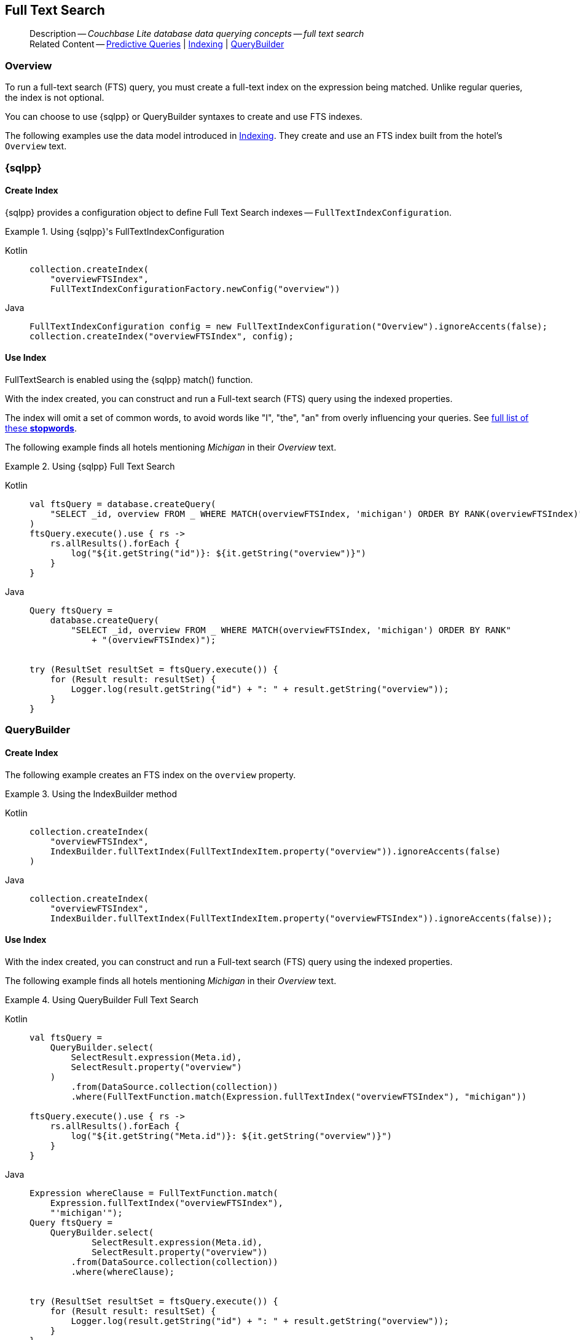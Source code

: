 :docname: fts
:page-module: android
:page-relative-src-path: fts.adoc
:page-origin-url: https://github.com/couchbase/docs-couchbase-lite.git
:page-origin-start-path:
:page-origin-refname: antora-assembler-simplification
:page-origin-reftype: branch
:page-origin-refhash: (worktree)
[#android:fts:::]
== Full Text Search
:page-aliases: learn/java-android-fts.adoc
:page-role:
:description: Couchbase Lite database data querying concepts -- full text search

// Define our environment


// Include common page abstract block -- this is now part of
// Common Content component for this page
// :param-name: kotlin
// :param-title: Android
// :param-module: android
// :topic-group: Topic Group -- Replication
// include::ROOT:partial$_show_page_header_block.adoc[]

// Present common content including abstract and related content footer blocks
[abstract]
--
Description -- _{description}_ +
Related Content -- xref:android:querybuilder.adoc#lbl-predquery[Predictive Queries] | xref:android:indexing.adoc[Indexing] | xref:android:querybuilder.adoc[QueryBuilder]
--

[discrete#android:fts:::overview]
=== Overview
To run a full-text search (FTS) query, you must create a full-text index on the expression being matched.
Unlike regular queries, the index is not optional.

You can choose to use {sqlpp} or QueryBuilder syntaxes to create and use FTS indexes.

The following examples use the data model introduced in xref:android:indexing.adoc[Indexing].
They create and use an FTS index built from the hotel's `Overview` text.

[discrete#android:fts:::sql]
=== {sqlpp}

[discrete#android:fts:::create-index]
==== Create Index

{sqlpp} provides a configuration object to define Full Text Search indexes -- `FullTextIndexConfiguration`.

.Using {sqlpp}'s FullTextIndexConfiguration
[#ex-indexbuilder]


[#android:fts:::ex-indexbuilder]
====

[tabs]
=====


Kotlin::
+
--

// Show Main Snippet
// include::android:example$codesnippet_collection.kt[tags="fts-index", indent=0]
[source, Kotlin]
----
collection.createIndex(
    "overviewFTSIndex",
    FullTextIndexConfigurationFactory.newConfig("overview"))
----

--
// Show Optional Alternate Snippet
// include::android:example$codesnippet_collection.java[tags="fts-index", indent=0]

Java::
+
--
[source, Java]
----
FullTextIndexConfiguration config = new FullTextIndexConfiguration("Overview").ignoreAccents(false);
collection.createIndex("overviewFTSIndex", config);
----
--

=====


====


[discrete#android:fts:::use-index]
==== Use Index

FullTextSearch is enabled using the {sqlpp} match() function.

With the index created, you can construct and run a Full-text search (FTS) query using the indexed properties.

The index will omit a set of common words, to avoid words like "I", "the", "an" from overly influencing your queries.
See https://github.com/couchbasedeps/sqlite3-unicodesn/blob/HEAD/stopwords_en.h[full list of these **stopwords**].

The following example finds all hotels mentioning _Michigan_ in their _Overview_ text.

.Using {sqlpp} Full Text Search
[#ex-indexbuilder]


[#android:fts:::ex-indexbuilder]
====

[tabs]
=====


Kotlin::
+
--

// Show Main Snippet
// include::android:example$codesnippet_collection.kt[tags="fts-query", indent=0]
[source, Kotlin]
----
val ftsQuery = database.createQuery(
    "SELECT _id, overview FROM _ WHERE MATCH(overviewFTSIndex, 'michigan') ORDER BY RANK(overviewFTSIndex)"
)
ftsQuery.execute().use { rs ->
    rs.allResults().forEach {
        log("${it.getString("id")}: ${it.getString("overview")}")
    }
}
----

--
// Show Optional Alternate Snippet
// include::android:example$codesnippet_collection.java[tags="fts-query", indent=0]

Java::
+
--
[source, Java]
----
Query ftsQuery =
    database.createQuery(
        "SELECT _id, overview FROM _ WHERE MATCH(overviewFTSIndex, 'michigan') ORDER BY RANK"
            + "(overviewFTSIndex)");


try (ResultSet resultSet = ftsQuery.execute()) {
    for (Result result: resultSet) {
        Logger.log(result.getString("id") + ": " + result.getString("overview"));
    }
}
----
--

=====


====


[discrete#android:fts:::querybuilder]
=== QueryBuilder

[discrete#android:fts:::create-index-2]
==== Create Index
The following example creates an FTS index on the `overview` property.

.Using the IndexBuilder method
[#ex-indexbuilder-queyrbuilder]


[#android:fts:::ex-indexbuilder-queyrbuilder]
====

[tabs]
=====


Kotlin::
+
--

// Show Main Snippet
// include::android:example$codesnippet_collection.kt[tags="fts-index_Querybuilder", indent=0]
[source, Kotlin]
----
collection.createIndex(
    "overviewFTSIndex",
    IndexBuilder.fullTextIndex(FullTextIndexItem.property("overview")).ignoreAccents(false)
)
----

--
// Show Optional Alternate Snippet
// include::android:example$codesnippet_collection.java[tags="fts-index_Querybuilder", indent=0]

Java::
+
--
[source, Java]
----
collection.createIndex(
    "overviewFTSIndex",
    IndexBuilder.fullTextIndex(FullTextIndexItem.property("overviewFTSIndex")).ignoreAccents(false));
----
--

=====


====


[discrete#android:fts:::use-index-2]
==== Use Index
With the index created, you can construct and run a Full-text search (FTS) query using the indexed properties.

The following example finds all hotels mentioning _Michigan_ in their _Overview_ text.

.Using QueryBuilder Full Text Search
[#ex-indexbuilder]


[#android:fts:::ex-indexbuilder]
====

[tabs]
=====


Kotlin::
+
--

// Show Main Snippet
// include::android:example$codesnippet_collection.kt[tags="fts-query_Querybuilder", indent=0]
[source, Kotlin]
----
val ftsQuery =
    QueryBuilder.select(
        SelectResult.expression(Meta.id),
        SelectResult.property("overview")
    )
        .from(DataSource.collection(collection))
        .where(FullTextFunction.match(Expression.fullTextIndex("overviewFTSIndex"), "michigan"))

ftsQuery.execute().use { rs ->
    rs.allResults().forEach {
        log("${it.getString("Meta.id")}: ${it.getString("overview")}")
    }
}
----

--
// Show Optional Alternate Snippet
// include::android:example$codesnippet_collection.java[tags="fts-query_Querybuilder", indent=0]

Java::
+
--
[source, Java]
----
Expression whereClause = FullTextFunction.match(
    Expression.fullTextIndex("overviewFTSIndex"),
    "'michigan'");
Query ftsQuery =
    QueryBuilder.select(
            SelectResult.expression(Meta.id),
            SelectResult.property("overview"))
        .from(DataSource.collection(collection))
        .where(whereClause);


try (ResultSet resultSet = ftsQuery.execute()) {
    for (Result result: resultSet) {
        Logger.log(result.getString("id") + ": " + result.getString("overview"));
    }
}
----
--

=====


====


[discrete#android:fts:::operation]
=== Operation

In the examples above, the pattern to match is a word, the full-text search query matches all documents that contain the word "michigan" in the value of the `doc.overview` property.

Search is supported for all languages that use whitespace to separate words.

Stemming, which is the process of fuzzy matching parts of speech, like "fast" and "faster", is supported in the following languages: Danish, Dutch, English, Finnish, French, German, Hungarian, Italian, Norwegian, Portuguese, Romanian, Russian, Spanish, Swedish and Turkish.


[discrete#android:fts:::pattern-matching-formats]
=== Pattern Matching Formats


As well as providing specific words or strings to match against, you can provide the pattern to match in these formats.

[discrete#android:fts:::prefix-queries]
==== Prefix Queries

The query expression used to search for a term prefix is the prefix itself with a "*" character appended to it.

.Prefix query
====
Query for all documents containing a term with the prefix "lin".
....
"lin*"
....

This will match

* All documents that contain "linux"
* And ... those that contain terms "linear","linker", "linguistic" and so on.
====

[discrete#android:fts:::overriding-the-property-name]
==== Overriding the Property Name

Normally, a token or token prefix query is matched against the document property specified as the left-hand side of the `match` operator.
This may be overridden by specifying a property name followed by a ":" character before a basic term query.
There may be space between the ":" and the term to query for, but not between the property name and the ":" character.

.Override indexed property name
====
Query the database for documents for which the term "linux" appears in the document title, and the term "problems" appears in either the title or body of the document.
....
'title:linux problems'
....
====


[discrete#android:fts:::phrase-queries]
==== Phrase Queries

A _phrase query_ is one that retrieves all documents containing a nominated set of terms or term prefixes in a specified order with no intervening tokens.

Phrase queries are specified by enclosing a space separated sequence of terms or term prefixes in double quotes (").

.Phrase query
====
Query for all documents that contain the phrase "linux applications".
....
"linux applications"
....
====

[discrete#android:fts:::near-queries]
==== NEAR Queries
A NEAR query is a query that returns documents that contain a two or more nominated terms or phrases within a specified proximity of each other (by default with 10 or less intervening terms).
A NEAR query is specified by putting the keyword "NEAR" between two phrase, token or token prefix queries.
To specify a proximity other than the default, an operator of the form "NEAR/" may be used, where is the maximum number of intervening terms allowed.

.Near query
====
Search for a document that contains the phrase "replication" and the term "database" with not more than 2 terms separating the two.
....
"database NEAR/2 replication"
....
====

[discrete#android:fts:::and-or-not-query-operators]
==== AND, OR & NOT Query Operators::
The enhanced query syntax supports the AND, OR and NOT binary set operators.
Each of the two operands to an operator may be a basic FTS query, or the result of another AND, OR or NOT set operation.
Operators must be entered using capital letters.
Otherwise, they are interpreted as basic term queries instead of set operators.

.Using And, Or and Not
====
Return the set of documents that contain the term "couchbase", and the term "database".
....
"couchbase AND database"
....

====

[discrete#android:fts:::operator-precedence]
==== Operator Precedence
When using the enhanced query syntax, parenthesis may be used to specify the precedence of the various operators.

.Operator precedence
====
Query for the set of documents that contains the term "linux", and at least one of the phrases "couchbase database" and "sqlite library".
....
'("couchbase database" OR "sqlite library") AND "linux"'
....
====

[discrete#android:fts:::ordering-results]
=== Ordering Results

It's very common to sort full-text results in descending order of relevance.
This can be a very difficult heuristic to define, but Couchbase Lite comes with a ranking function you can use.

In the `OrderBy` array, use a string of the form `Rank(X)`, where `X` is the property or expression being searched, to represent the ranking of the result.


[discrete#android:fts:::related-content]
=== Related Content
++++
<div class="card-row three-column-row">
++++

[.column]
==== {empty}
.How to . . .
* xref:android:querybuilder.adoc[QueryBuilder]
* xref:android:query-n1ql-mobile.adoc[{sqlpp} for Mobile]
* xref:android:query-live.adoc[Live Queries]
* xref:android:fts.adoc[Full Text Search]


.

[discrete.colum#android:fts:::-2n]
==== {empty}
.Learn more . . .
* xref:android:query-n1ql-mobile-querybuilder-diffs.adoc[{sqlpp} Mobile - Querybuilder  Differences]
* xref:android:query-n1ql-mobile-server-diffs.adoc[{sqlpp} Mobile - {sqlpp} Server Differences]
* xref:android:query-resultsets.adoc[Query Resultsets]
* xref:android:query-troubleshooting.adoc[Query Troubleshooting]
* xref:android:query-live.adoc[Live Queries]

* xref:android:database.adoc[Databases]
* xref:android:document.adoc[Documents]
* xref:android:blob.adoc[Blobs]

.


[discrete.colum#android:fts:::-3n]
==== {empty}
.Dive Deeper . . .
https://forums.couchbase.com/c/mobile/14[Mobile Forum] |
https://blog.couchbase.com/[Blog] |
https://docs.couchbase.com/tutorials/[Tutorials]

.


++++
</div>
++++

// Include common footer block -- this is now part of
// Common Content component for this page
// include::ROOT:partial$block-related-content-query.adoc[]


